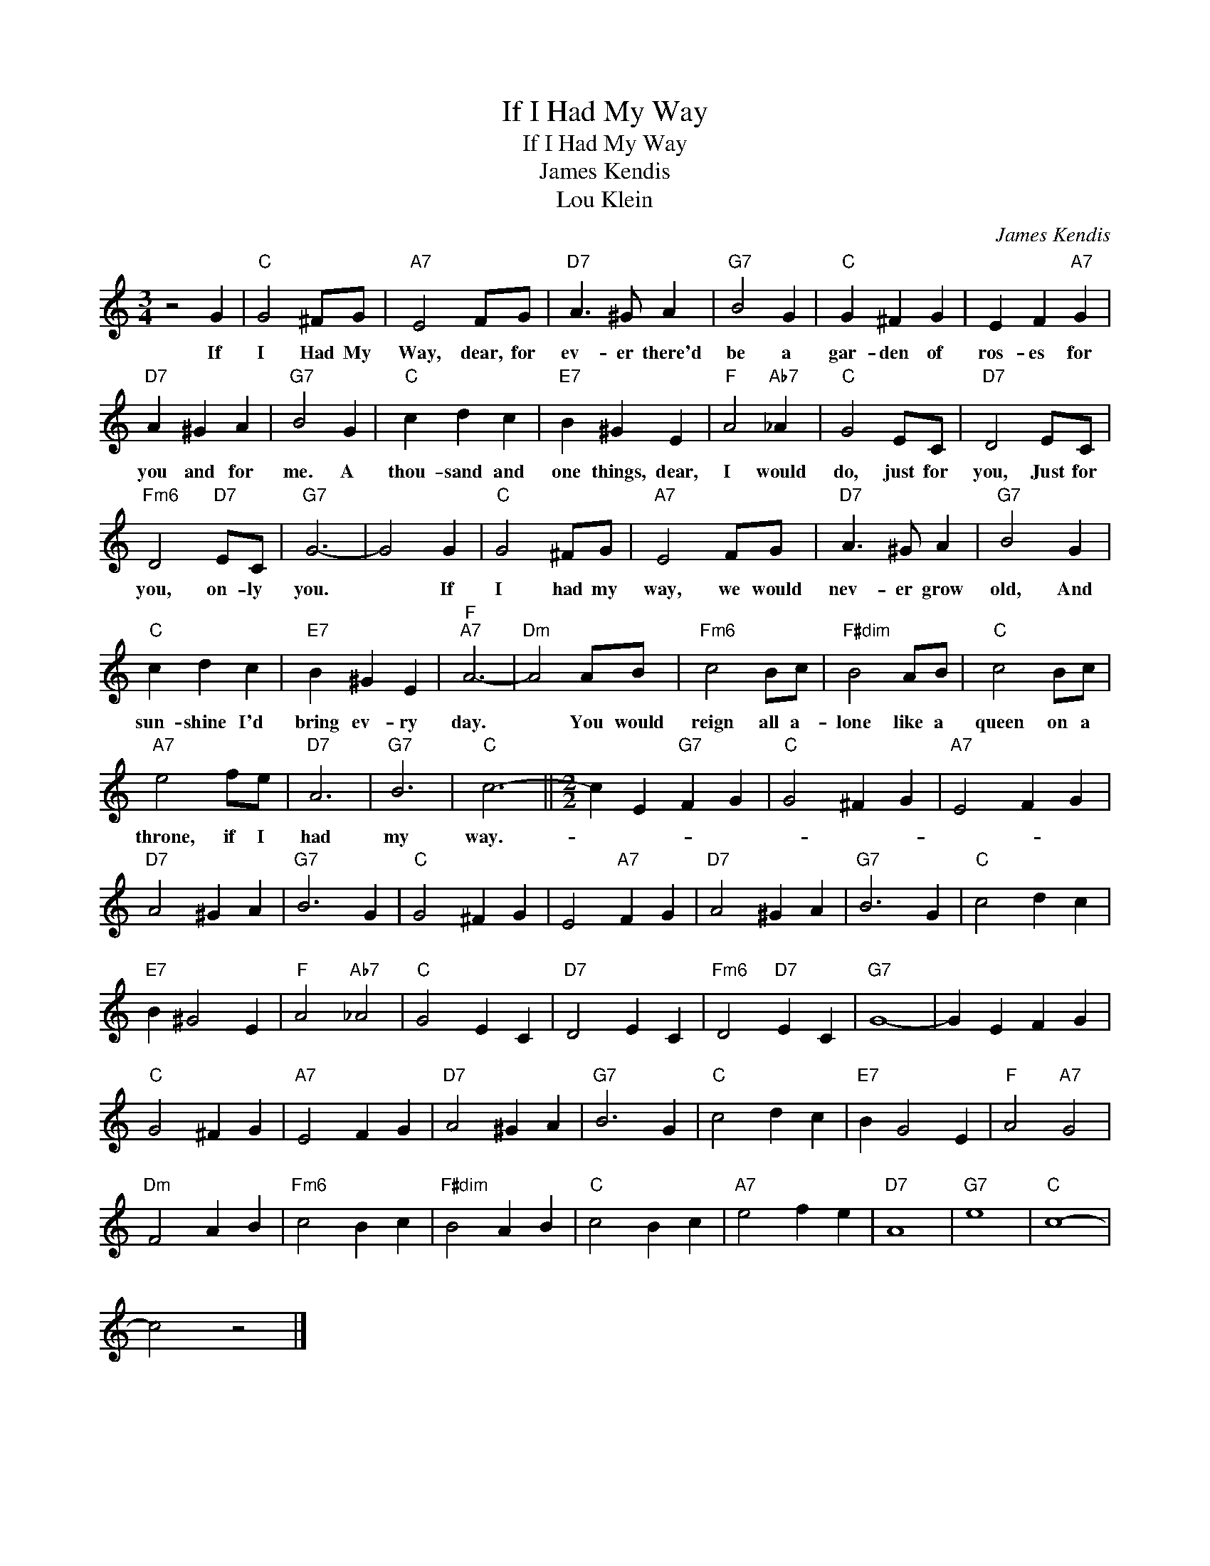 X:1
T:If I Had My Way
T:If I Had My Way
T:James Kendis
T:Lou Klein
C:James Kendis
Z:All Rights Reserved
L:1/4
M:3/4
K:C
V:1 treble 
%%MIDI program 40
%%MIDI control 7 100
%%MIDI control 10 64
V:1
 z2 G |"C" G2 ^F/G/ |"A7" E2 F/G/ |"D7" A3/2 ^G/ A |"G7" B2 G |"C" G ^F G | E F"A7" G | %7
w: If|I Had My|Way, dear, for|ev- er there'd|be a|gar- den of|ros- es for|
"D7" A ^G A |"G7" B2 G |"C" c d c |"E7" B ^G E |"F" A2"Ab7" _A |"C" G2 E/C/ |"D7" D2 E/C/ | %14
w: you and for|me. A|thou- sand and|one things, dear,|I would|do, just for|you, Just for|
"Fm6" D2"D7" E/C/ |"G7" G3- | G2 G |"C" G2 ^F/G/ |"A7" E2 F/G/ |"D7" A3/2 ^G/ A |"G7" B2 G | %21
w: you, on- ly|you.|* If|I had my|way, we would|nev- er grow|old, And|
"C" c d c |"E7" B ^G E |"F""A7" A3- |"Dm" A2 A/B/ |"Fm6" c2 B/c/ |"F#dim" B2 A/B/ |"C" c2 B/c/ | %28
w: sun- shine I'd|bring ev- ry|day.|* You would|reign all a-|lone like a|queen on a|
"A7" e2 f/e/ |"D7" A3 |"G7" B3 |"C" c3- ||[M:2/2] c E"G7" F G |"C" G2 ^F G |"A7" E2 F G | %35
w: throne, if I|had|my|way.-||||
"D7" A2 ^G A |"G7" B3 G |"C" G2 ^F G | E2"A7" F G |"D7" A2 ^G A |"G7" B3 G |"C" c2 d c | %42
w: |||||||
"E7" B ^G2 E |"F" A2"Ab7" _A2 |"C" G2 E C |"D7" D2 E C |"Fm6" D2"D7" E C |"G7" G4- | G E F G | %49
w: |||||||
"C" G2 ^F G |"A7" E2 F G |"D7" A2 ^G A |"G7" B3 G |"C" c2 d c |"E7" B G2 E |"F" A2"A7" G2 | %56
w: |||||||
"Dm" F2 A B |"Fm6" c2 B c |"F#dim" B2 A B |"C" c2 B c |"A7" e2 f e |"D7" A4 |"G7" e4 |"C" c4- | %64
w: ||||||||
 c2 z2 |] %65
w: |

